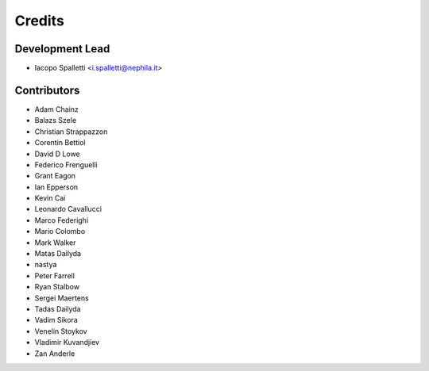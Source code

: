 =======
Credits
=======

Development Lead
----------------

* Iacopo Spalletti <i.spalletti@nephila.it>

Contributors
------------

* Adam Chainz
* Balazs Szele
* Christian Strappazzon
* Corentin Bettiol
* David D Lowe
* Federico Frenguelli
* Grant Eagon
* Ian Epperson
* Kevin Cai
* Leonardo Cavallucci
* Marco Federighi
* Mario Colombo
* Mark Walker
* Matas Dailyda
* nastya
* Peter Farrell
* Ryan Stalbow
* Sergei Maertens
* Tadas Dailyda
* Vadim Sikora
* Venelin Stoykov
* Vladimir Kuvandjiev
* Zan Anderle
